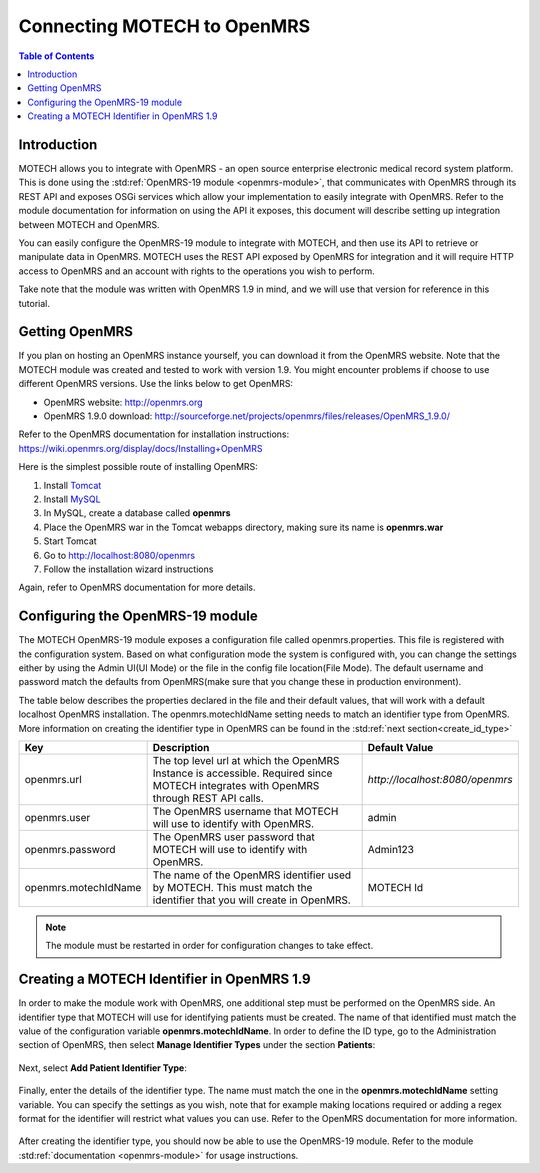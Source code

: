 ============================
Connecting MOTECH to OpenMRS
============================

.. contents:: Table of Contents

############
Introduction
############

MOTECH allows you to integrate with OpenMRS - an open source enterprise electronic medical record system platform.
This is done using the :std:ref:`OpenMRS-19 module <openmrs-module>`, that communicates with OpenMRS through its REST API and exposes
OSGi services which allow your implementation to easily integrate with OpenMRS. Refer to the module documentation for
information on using the API it exposes, this document will describe setting up integration between MOTECH and OpenMRS.

You can easily configure the OpenMRS-19 module to integrate with MOTECH, and then use its API to retrieve or manipulate data in OpenMRS.
MOTECH uses the REST API exposed by OpenMRS for integration and it will require HTTP access to OpenMRS and an account
with rights to the operations you wish to perform.

Take note that the module was written with OpenMRS 1.9 in mind, and we will use that version for reference in this tutorial.

###############
Getting OpenMRS
###############

If you plan on hosting an OpenMRS instance yourself, you can download it from the OpenMRS website.
Note that the MOTECH module was created and tested to work with version 1.9. You might encounter problems if choose
to use different OpenMRS versions. Use the links below to get OpenMRS:

* OpenMRS website: http://openmrs.org
* OpenMRS 1.9.0 download: http://sourceforge.net/projects/openmrs/files/releases/OpenMRS_1.9.0/

Refer to the OpenMRS documentation for installation instructions:
https://wiki.openmrs.org/display/docs/Installing+OpenMRS

Here is the simplest possible route of installing OpenMRS:

#. Install `Tomcat <http://tomcat.apache.org/>`_
#. Install `MySQL <http://www.mysql.com/>`_
#. In MySQL, create a database called **openmrs**
#. Place the OpenMRS war in the Tomcat webapps directory, making sure its name is **openmrs.war**
#. Start Tomcat
#. Go to http://localhost:8080/openmrs
#. Follow the installation wizard instructions

Again, refer to OpenMRS documentation for more details.


#################################
Configuring the OpenMRS-19 module
#################################

The MOTECH OpenMRS-19 module exposes a configuration file called openmrs.properties. This file is registered with the configuration
system. Based on what configuration mode the system is configured with, you can change the settings either by using the Admin UI(UI Mode) or
the file in the config file location(File Mode). The default username and password match the defaults from OpenMRS(make sure
that you change these in production environment).

The table below describes the properties declared in the file and their default values, that will work with a default localhost
OpenMRS installation. The openmrs.motechIdName setting needs to match an identifier type from OpenMRS. More information on creating
the identifier type in OpenMRS can be found in the :std:ref:`next section<create_id_type>`

+---------------------+----------------------------------------------------------------------+--------------------------------+
|Key                  |Description                                                           |Default Value                   |
+=====================+======================================================================+================================+
|openmrs.url          |The top level url at which the OpenMRS Instance is accessible.        |`http://localhost:8080/openmrs` |
|                     |Required since MOTECH integrates with OpenMRS through REST API calls. |                                |
+---------------------+----------------------------------------------------------------------+--------------------------------+
|openmrs.user         |The OpenMRS username that MOTECH will use to identify with OpenMRS.   |admin                           |
+---------------------+----------------------------------------------------------------------+--------------------------------+
|openmrs.password     |The OpenMRS user password that MOTECH will use to identify with       |Admin123                        |
|                     |OpenMRS.                                                              |                                |
+---------------------+----------------------------------------------------------------------+--------------------------------+
|openmrs.motechIdName |The name of the OpenMRS identifier used by MOTECH. This must match    |MOTECH Id                       |
|                     |the identifier that you will create in OpenMRS.                       |                                |
+---------------------+----------------------------------------------------------------------+--------------------------------+

.. note::

    The module must be restarted in order for configuration changes to take effect.

.. _create_id_type:

###########################################
Creating a MOTECH Identifier in OpenMRS 1.9
###########################################

In order to make the module work with OpenMRS, one additional step must be performed on the OpenMRS side.
An identifier type that MOTECH will use for identifying patients must be created. The name of that identified
must match the value of the configuration variable **openmrs.motechIdName**. In order to define the ID type, go to
the Administration section of OpenMRS, then select **Manage Identifier Types** under the section **Patients**:

        .. image:: img/openmrs_identifier_1.png
                :scale: 100 %
                :alt: OpenMRS Administration - select Manage Identifier Types
                :align: center

Next, select **Add Patient Identifier Type**:

        .. image:: img/openmrs_identifier_2.png
                :scale: 100 %
                :alt: OpenMRS Patient Identifier Type Management
                :align: center

Finally, enter the details of the identifier type. The name must match the one in the **openmrs.motechIdName** setting
variable. You can specify the settings as you wish, note that for example making locations required or adding a regex format
for the identifier will restrict what values you can use. Refer to the OpenMRS documentation for more information.

        .. image:: img/openmrs_identifier_3.png
                :scale: 100 %
                :alt: OpenMRS New Identifier Type
                :align: center

After creating the identifier type, you should now be able to use the OpenMRS-19 module. Refer to the module :std:ref:`documentation <openmrs-module>`
for usage instructions.
